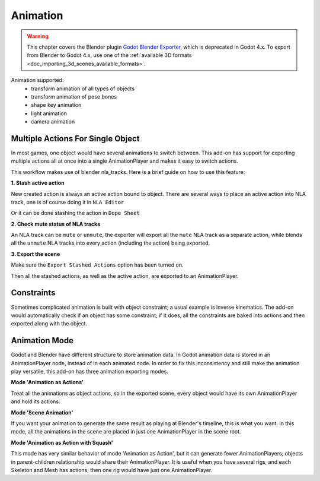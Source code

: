 Animation
=========

.. warning::
   This chapter covers the Blender plugin
   `Godot Blender Exporter <https://github.com/godotengine/godot-blender-exporter>`__,
   which is deprecated in Godot 4.x. To export from Blender to Godot 4.x, use
   one of the :ref:`available 3D formats <doc_importing_3d_scenes_available_formats>`.

Animation supported:
 - transform animation of all types of objects
 - transform animation of pose bones
 - shape key animation
 - light animation
 - camera animation

Multiple Actions For Single Object
----------------------------------
In most games, one object would have several animations to switch between.
This add-on has support for exporting multiple actions all at once into
a single AnimationPlayer and makes it easy to switch actions.

This workflow makes use of blender nla_tracks. Here is a brief guide on how
to use this feature:

**1. Stash active action**

New created action is always an active action bound to object. There are
several ways to place an active action into NLA track,
one is of course doing it in ``NLA Editor``

.. image:: img/nla_editor.jpg
.. image:: img/nla_pushdown.jpg

Or it can be done stashing the action in ``Dope Sheet``

.. image:: img/dope_sheet.jpg
.. image:: img/stash_action.jpg

**2. Check mute status of NLA tracks**

An NLA track can be ``mute`` or ``unmute``, the exporter will export all
the ``mute`` NLA track as a separate action, while blends all the ``unmute``
NLA tracks into every action (including the action) being exported.

.. image:: img/nla_strip.jpg

**3. Export the scene**

Make sure the ``Export Stashed Actions`` option has been turned on.

.. image:: img/stash_action_option.jpg

Then all the stashed actions, as well as the active action, are exported
to an AnimationPlayer.

.. image:: img/in_godot.jpg


Constraints
-----------
Sometimes complicated animation is built with object constraint; a usual
example is inverse kinematics. The add-on would automatically check if an
object has some constraint; if it does, all the constraints are baked into
actions and then exported along with the object.


Animation Mode
---------------------------
Godot and Blender have different structure to store animation data.
In Godot animation data is stored in an AnimationPlayer node, instead
of in each animated node. In order to fix this inconsistency and still
make the animation play versatile, this add-on has three animation exporting
modes.


**Mode 'Animation as Actions'**

Treat all the animations as object actions, so in the exported scene, every
object would have its own AnimationPlayer and hold its actions.


**Mode 'Scene Animation'**

If you want your animation to generate the same result as playing at Blender's
timeline, this is what you want. In this mode, all the animations in the scene
are placed in just one AnimationPlayer in the scene root.

**Mode 'Animation as Action with Squash'**

This mode has very similar behavior of mode 'Animation as Action', but it
can generate fewer AnimationPlayers; objects in parent-children relationship would
share their AnimationPlayer. It is useful when you have several rigs, and each
Skeleton and Mesh has actions; then one rig would have just one AnimationPlayer.
